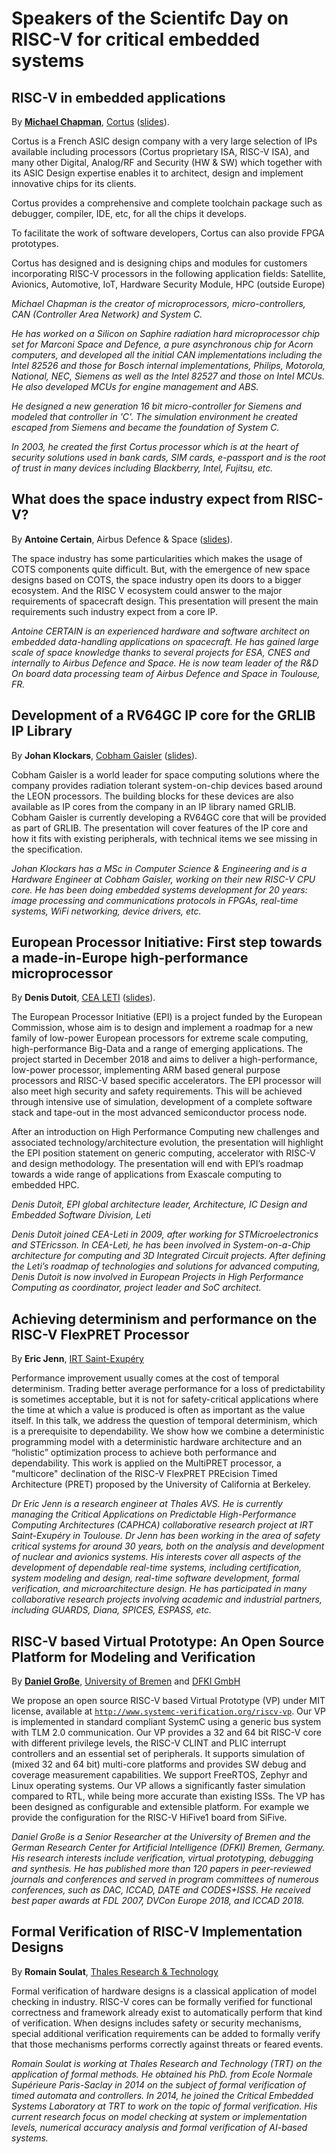 *  Speakers of the Scientifc Day on RISC-V for critical embedded systems
  :PROPERTIES:
  :CUSTOM_ID: scientific-day
  :END:

** RISC-V in embedded applications
   :PROPERTIES:
   :CUSTOM_ID: T3-CHAPMAN
   :END:

By *[[https://www.linkedin.com/michael-chapman-at-cortus][Michael Chapman]]*, [[https://www.cortus.com][Cortus]] ([[./media/slides/Scien-Day-GDR-SOC2-2019-10-03-09h50-Michael-Chapman.pdf][slides]]).

Cortus is a French ASIC design company with a very large selection of IPs
available including processors (Cortus proprietary ISA, RISC-V ISA), and many
other Digital, Analog/RF and Security (HW & SW) which together with its ASIC
Design expertise enables it to architect, design and implement innovative chips
for its clients.

Cortus provides a comprehensive and complete toolchain package such as debugger,
compiler, IDE, etc, for all the chips it develops.

To facilitate the work of software developers, Cortus can also provide FPGA
prototypes.

Cortus has designed and is designing chips and modules for customers
incorporating RISC-V processors in the following application fields: Satellite,
Avionics, Automotive, IoT, Hardware Security Module, HPC (outside Europe)

/Michael Chapman is the creator of microprocessors, micro-controllers,
CAN (Controller Area Network) and System C./

/He has worked on a Silicon on Saphire radiation hard microprocessor chip set for Marconi Space and Defence, a pure asynchronous chip for Acorn computers, and developed all the initial CAN implementations including the Intel 82526 and those for Bosch internal implementations, Philips, Motorola, National, NEC, Siemens as well as the Intel 82527 and those on Intel MCUs. He also developed MCUs for engine management and ABS./

/He designed a new generation 16 bit micro-controller for Siemens and modeled that controller in 'C'. The simulation environment he created escaped from Siemens and became the foundation of System C./

/In 2003, he created the first Cortus processor which is at the heart of security solutions used in bank cards, SIM cards, e-passport and is the root of trust in many devices including Blackberry, Intel, Fujitsu, etc./
** What does the space industry expect from RISC-V?
   :PROPERTIES:
   :CUSTOM_ID: T3-CERTAIN
   :END:

By *Antoine Certain*, Airbus Defence & Space ([[./media/slides/Scien-Day-GDR-SOC2-2019-10-03-10h50-Antoine-Certain.pdf][slides]]).

The space industry has some particularities which makes the usage of
COTS components quite difficult. But, with the emergence of new space
designs based on COTS, the space industry open its doors to a bigger
ecosystem. And the RISC V ecosystem could answer to the major
requirements of spacecraft design. This presentation will present the
main requirements such industry expect from a core IP.

/Antoine CERTAIN is an experienced hardware and software architect on embedded data-handling applications on spacecraft. He has gained large scale of space knowledge thanks to several projects for ESA, CNES and internally to Airbus Defence and Space. He is now team leader of the R&D On board data processing team of Airbus Defence and Space in Toulouse, FR./

** Development of a RV64GC IP core for the GRLIB IP Library
   :PROPERTIES:
   :CUSTOM_ID: T3-KLOCKARS
   :END:

By *Johan Klockars*, [[https://www.gaisler.com][Cobham Gaisler]] ([[./media/slides/Scien-Day-GDR-SOC2-2019-10-03-11h20-Johan-Klockars.pdf][slides]]).

Cobham Gaisler is a world leader for space computing solutions where
the company provides radiation tolerant system-on-chip devices based
around the LEON processors. The building blocks for these devices are
also available as IP cores from the company in an IP library named
GRLIB.  Cobham Gaisler is currently developing a RV64GC core that will
be provided as part of GRLIB. The presentation will cover features of
the IP core and how it fits with existing peripherals, with technical
items we see missing in the specification.

/Johan Klockars has a MSc in Computer Science & Engineering and is a Hardware Engineer at Cobham Gaisler, working on their new RISC-V CPU core. He has been doing embedded systems development for 20 years: image processing and communications protocols in FPGAs, real-time systems, WiFi networking, device drivers, etc./

** European Processor Initiative: First step towards a made-in-Europe high-performance microprocessor
   :PROPERTIES:
   :CUSTOM_ID: T3-DUTOIT
   :END:

By *Denis Dutoit*, [[https://www.leti-cea.com][CEA LETI]] ([[./media/slides/Scien-Day-GDR-SOC2-2019-10-03-14h00-Denis-Dutoit.pdf][slides]]).

The European Processor Initiative (EPI) is a project funded by the European Commission, whose aim is to design and implement a roadmap for a new family of low-power European processors for extreme scale computing, high-performance
Big-Data and a range of emerging applications. The project started in December 2018 and aims to deliver a high-performance, low-power processor, implementing ARM based general purpose processors and RISC-V based specific accelerators.
The EPI processor will also meet high security and safety requirements. This will be achieved through intensive use of simulation, development of a complete software stack and tape-out in the most advanced semiconductor process node.

After an introduction on High Performance Computing new challenges and associated technology/architecture evolution, the presentation will highlight the EPI position statement on generic computing, accelerator with RISC-V and design
methodology. The presentation will end with EPI’s roadmap towards a wide range of applications from Exascale computing to embedded HPC.

/Denis Dutoit, EPI global architecture leader, Architecture, IC Design and Embedded Software Division, Leti/

/Denis Dutoit joined CEA-Leti in 2009, after working for STMicroelectronics and STEricsson. In CEA-Leti, he has been involved in System-on-a-Chip architecture for computing and 3D Integrated Circuit projects. After defining the Leti’s roadmap of technologies and solutions for advanced computing, Denis Dutoit is now involved in European Projects in High Performance Computing as coordinator, project leader and SoC architect./

** Achieving determinism and performance on the RISC-V FlexPRET Processor
   :PROPERTIES:
   :CUSTOM_ID: T3-JENN
   :END:

By *Eric Jenn*, [[http://www.irt-saintexupery.com/][IRT Saint-Exupéry]]

Performance improvement usually comes at the cost of temporal
determinism. Trading better average performance for a loss of
predictability is sometimes acceptable, but it is not for
safety-critical applications where the time at which a value is
produced is often as important as the value itself. In this talk, we
address the question of temporal determinism, which is a prerequisite
to dependability. We show how we combine a deterministic programming
model with a deterministic hardware architecture and an “holistic”
optimization process to achieve both performance and
dependability. This work is applied on the MultiPRET processor, a
"multicore" declination of the RISC-V FlexPRET PREcision Timed
Architecture (PRET) proposed by the University of California at
Berkeley.

/Dr Eric Jenn is a research engineer at Thales AVS. He is currently managing the Critical Applications on Predictable High-Performance Computing Architectures (CAPHCA) collaborative research project at IRT Saint-Exupéry in Toulouse. Dr Jenn has been working in the area of safety critical systems for around 30 years, both on the analysis and development of nuclear and avionics systems. His interests cover all aspects of the development of dependable real-time systems, including certification, system modeling and design, real-time software development, formal verification, and microarchitecture design. He has participated in many collaborative research projects involving academic and industrial partners, including GUARDS, Diana, SPICES, ESPASS, etc./

** RISC-V based Virtual Prototype: An Open Source Platform for Modeling and Verification
   :PROPERTIES:
   :CUSTOM_ID: T3-GROSSE
   :END:

By *[[http://www.informatik.uni-bremen.de/~grosse/][Daniel Große]]*, [[https://www.uni-bremen.de][University of Bremen]] and [[https://www.dfki.de/en/web/][DFKI GmbH]]


We propose an open source RISC-V based Virtual Prototype (VP) under
MIT license, available at
[[http://www.systemc-verification.org/riscv-vp][=http://www.systemc-verification.org/riscv-vp=]]. Our VP is implemented
in standard compliant SystemC using a generic bus system with TLM 2.0
communication. Our VP provides a 32 and 64 bit RISC-V core with
different privilege levels, the RISC-V CLINT and PLIC interrupt
controllers and an essential set of peripherals. It supports
simulation of (mixed 32 and 64 bit) multi-core platforms and provides
SW debug and coverage measurement capabilities. We support FreeRTOS,
Zephyr and Linux operating systems. Our VP allows a significantly
faster simulation compared to RTL, while being more accurate than
existing ISSs. The VP has been designed as configurable and extensible
platform. For example we provide the configuration for the RISC-V
HiFive1 board from SiFive.

/Daniel Große is a Senior Researcher at the University of Bremen and the German Research Center for Artificial Intelligence (DFKI) Bremen, Germany. His research interests include verification, virtual prototyping, debugging and synthesis. He has published more than 120 papers in peer-reviewed journals and conferences and served in program committees of numerous conferences, such as DAC, ICCAD, DATE and CODES+ISSS. He received best paper awards at FDL 2007, DVCon Europe 2018, and ICCAD 2018./

** Formal Verification of RISC-V Implementation Designs
   :PROPERTIES:
   :CUSTOM_ID: T3-SOULAT
   :END:

By
*Romain Soulat*, [[https://www.thalesgroup.com/en/global/innovation/research-and-technology][Thales Research & Technology]]

Formal verification of hardware designs is a classical application of model
checking in industry. RISC-V cores can be formally verified for functional
correctness and framework already exist to automatically perform that kind of
verification. When designs includes safety or security mechanisms, special
additional verification requirements can be added to formally verify that those
mechanisms performs correctly against threats or feared events.

/Romain Soulat is working at Thales Research and Technology (TRT) on the application of formal methods. He obtained his PhD. from Ecole Normale Supérieure Paris-Saclay in 2014 on the subject of formal verification of timed automata and controllers. In 2014, he joined the Critical Embedded Systems Laboratory at TRT to work on the topic of formal verification. His current research focus on model checking at system or implementation levels, numerical accuracy analysis and formal verification of AI-based systems./
